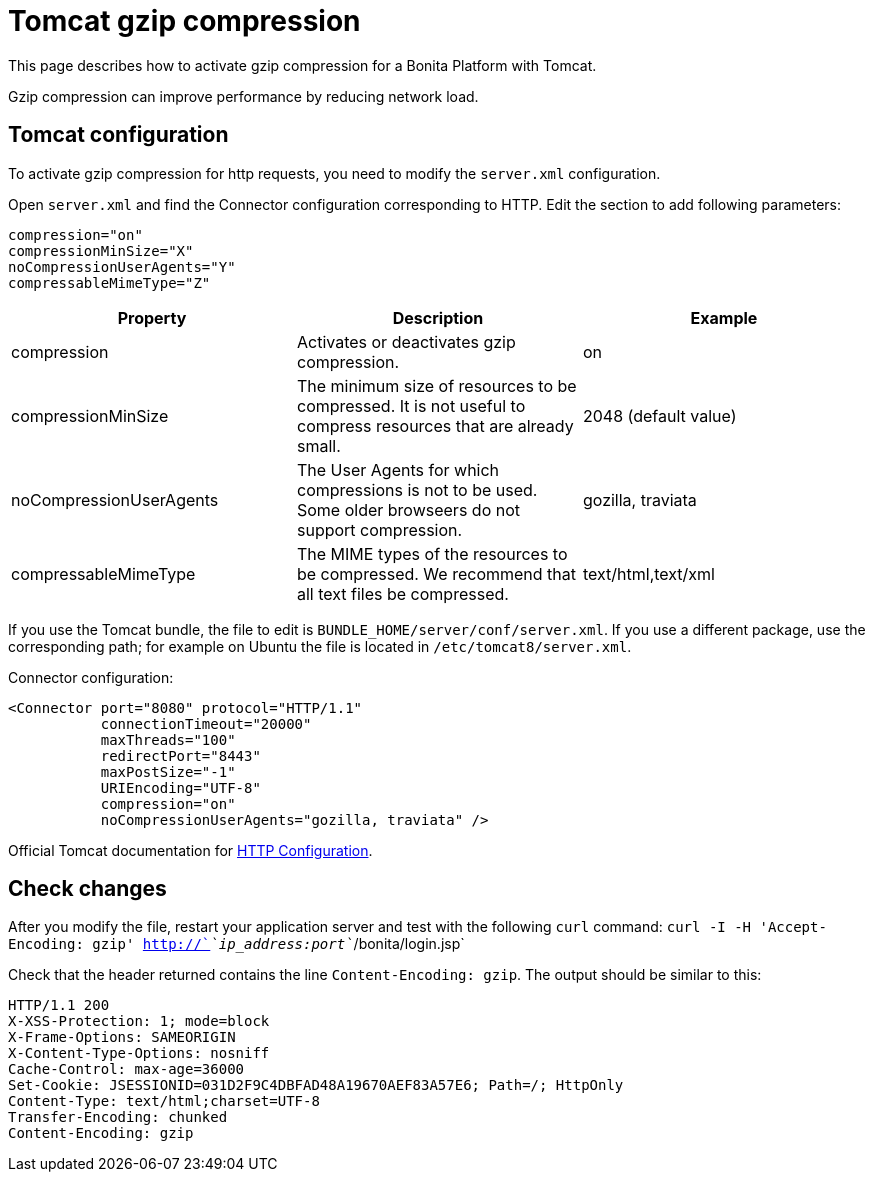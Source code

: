= Tomcat gzip compression
:description: This page describes how to activate gzip compression for a Bonita Platform with Tomcat.

{description}

Gzip compression can improve performance by reducing network load.

== Tomcat configuration

To activate gzip compression for http requests, you need to modify the `server.xml` configuration.

Open `server.xml` and find the Connector configuration corresponding to HTTP. Edit the section to add following parameters:

[source,xml]
----
compression="on"
compressionMinSize="X"
noCompressionUserAgents="Y"
compressableMimeType="Z"
----

|===
| Property | Description | Example

| compression
| Activates or deactivates gzip compression.
| on

| compressionMinSize
| The minimum size of resources to be compressed. It is not useful to compress resources that are already small.
| 2048               (default value)

| noCompressionUserAgents
| The User Agents for which compressions is not to be used. Some older browseers do not support compression.
| gozilla, traviata

| compressableMimeType
| The MIME types of the resources to be compressed. We recommend that all text files be compressed.
| text/html,text/xml
|===

If you use the Tomcat bundle, the file to edit is `BUNDLE_HOME/server/conf/server.xml`.
If you use a different package, use the corresponding path; for example on Ubuntu the file is located in `/etc/tomcat8/server.xml`.

Connector configuration:

[source,xml]
----
<Connector port="8080" protocol="HTTP/1.1"
           connectionTimeout="20000"
           maxThreads="100"
           redirectPort="8443"
           maxPostSize="-1"
           URIEncoding="UTF-8"
           compression="on"
           noCompressionUserAgents="gozilla, traviata" />
----

Official Tomcat documentation for https://tomcat.apache.org/tomcat-9.0-doc/config/http.html[HTTP Configuration].

== Check changes

After you modify the file, restart your application server and test with the following `curl` command:
`curl -I -H 'Accept-Encoding: gzip' http://`_`ip_address:port`_`/bonita/login.jsp`

Check that the header returned contains the line `Content-Encoding: gzip`. The output should be similar to this:

----
HTTP/1.1 200
X-XSS-Protection: 1; mode=block
X-Frame-Options: SAMEORIGIN
X-Content-Type-Options: nosniff
Cache-Control: max-age=36000
Set-Cookie: JSESSIONID=031D2F9C4DBFAD48A19670AEF83A57E6; Path=/; HttpOnly
Content-Type: text/html;charset=UTF-8
Transfer-Encoding: chunked
Content-Encoding: gzip
----
